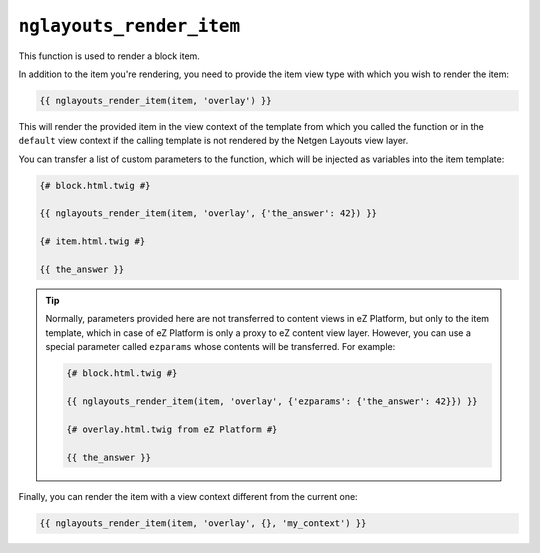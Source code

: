 ``nglayouts_render_item``
=========================

This function is used to render a block item.

In addition to the item you're rendering, you need to provide the item view type
with which you wish to render the item:

.. code-block:: jinja

    {{ nglayouts_render_item(item, 'overlay') }}

This will render the provided item in the view context of the template from
which you called the function or in the ``default`` view context if the calling
template is not rendered by the Netgen Layouts view layer.

You can transfer a list of custom parameters to the function, which will be
injected as variables into the item template:

.. code-block:: jinja

    {# block.html.twig #}

    {{ nglayouts_render_item(item, 'overlay', {'the_answer': 42}) }}

    {# item.html.twig #}

    {{ the_answer }}

.. tip::

    Normally, parameters provided here are not transferred to content views in
    eZ Platform, but only to the item template, which in case of eZ Platform is
    only a proxy to eZ content view layer. However, you can use a special
    parameter called ``ezparams`` whose contents will be transferred. For
    example:

    .. code-block:: jinja

        {# block.html.twig #}

        {{ nglayouts_render_item(item, 'overlay', {'ezparams': {'the_answer': 42}}) }}

        {# overlay.html.twig from eZ Platform #}

        {{ the_answer }}

Finally, you can render the item with a view context different from the current
one:

.. code-block:: jinja

    {{ nglayouts_render_item(item, 'overlay', {}, 'my_context') }}
